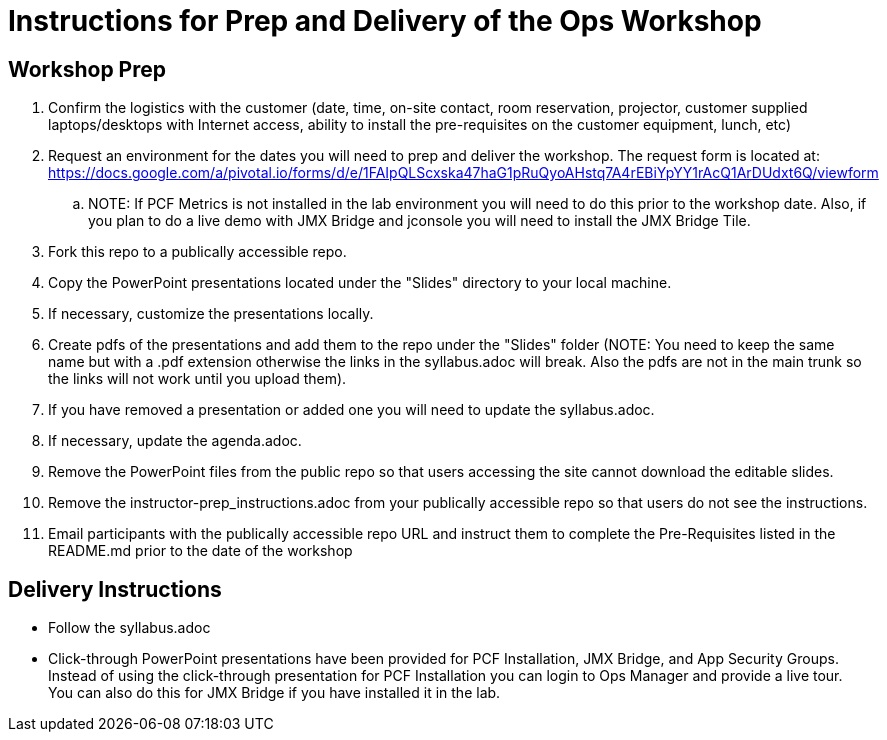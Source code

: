 = Instructions for Prep and Delivery of the Ops Workshop

== Workshop Prep

. Confirm the logistics with the customer (date, time, on-site contact, room reservation, projector, customer supplied laptops/desktops with Internet access, ability to install the pre-requisites on the customer equipment, lunch, etc)
. Request an environment for the dates you will need to prep and deliver the workshop.  The request form is located at:  https://docs.google.com/a/pivotal.io/forms/d/e/1FAIpQLScxska47haG1pRuQyoAHstq7A4rEBiYpYY1rAcQ1ArDUdxt6Q/viewform
.. NOTE: If PCF Metrics is not installed in the lab environment you will need to do this prior to the workshop date.  Also, if you plan to do a live demo with JMX Bridge and jconsole you will need to install the JMX Bridge Tile. 
. Fork this repo to a publically accessible repo.
. Copy the PowerPoint presentations located under the "Slides" directory to your local machine.
. If necessary, customize the presentations locally.
. Create pdfs of the presentations and add them to the repo under the "Slides" folder (NOTE: You need to keep the same name but with a .pdf extension otherwise the links in the syllabus.adoc will break.  Also the pdfs are not in the main trunk so the links will not work until you upload them).
. If you have removed a presentation or added one you will need to update the syllabus.adoc.
. If necessary, update the agenda.adoc.
. Remove the PowerPoint files from the public repo so that users accessing the site cannot download the editable slides.
. Remove the instructor-prep_instructions.adoc from your publically accessible repo so that users do not see the instructions.
. Email participants with the publically accessible repo URL and instruct them to complete the Pre-Requisites listed in the README.md prior to the date of the workshop

== Delivery Instructions
* Follow the syllabus.adoc
* Click-through PowerPoint presentations have been provided for PCF Installation, JMX Bridge, and App Security Groups.  Instead of using the click-through presentation for PCF Installation you can login to Ops Manager and provide a live tour.  You can also do this for JMX Bridge if you have installed it in the lab. 

